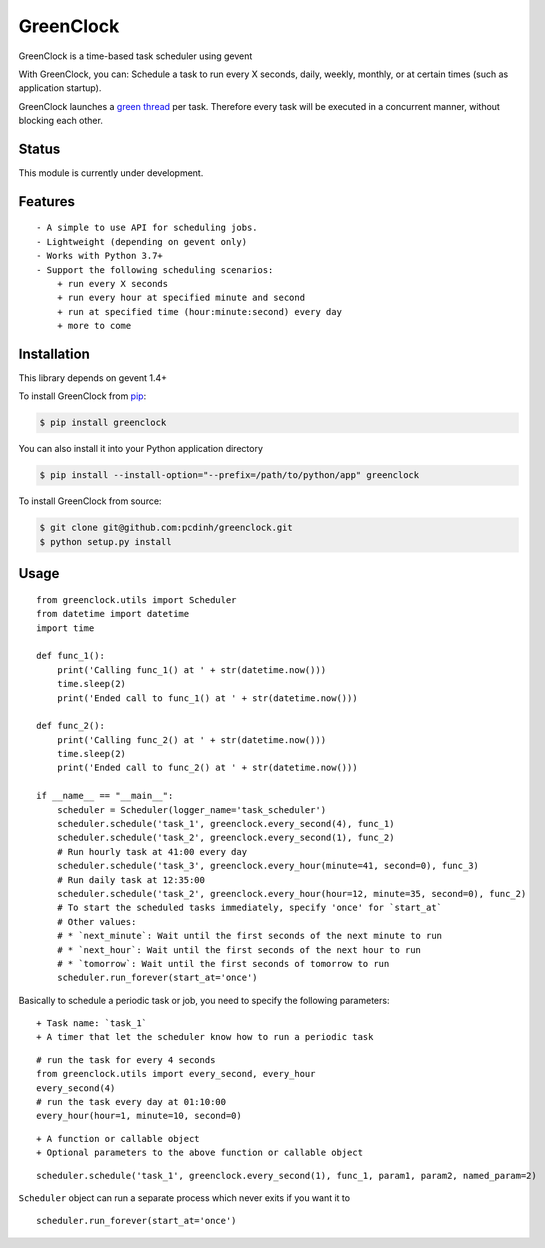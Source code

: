 GreenClock
==========

|Travs-CI status| |Coverage Status|

GreenClock is a time-based task scheduler using gevent

With GreenClock, you can: Schedule a task to run every X seconds, daily,
weekly, monthly, or at certain times (such as application startup).

GreenClock launches a `green
thread <http://en.wikipedia.org/wiki/Green_threads>`__ per task.
Therefore every task will be executed in a concurrent manner, without
blocking each other.

Status
------

This module is currently under development.

Features
--------

::

    - A simple to use API for scheduling jobs.
    - Lightweight (depending on gevent only)
    - Works with Python 3.7+
    - Support the following scheduling scenarios: 
        + run every X seconds
        + run every hour at specified minute and second
        + run at specified time (hour:minute:second) every day
        + more to come

Installation
------------

This library depends on gevent 1.4+

To install GreenClock from `pip <https://pypi.python.org/pypi/pip>`__:

.. code:: bash

        $ pip install greenclock

You can also install it into your Python application directory

.. code:: bash

        $ pip install --install-option="--prefix=/path/to/python/app" greenclock

To install GreenClock from source:

.. code:: bash

        $ git clone git@github.com:pcdinh/greenclock.git
        $ python setup.py install

Usage
-----

::

    from greenclock.utils import Scheduler
    from datetime import datetime
    import time

    def func_1():
        print('Calling func_1() at ' + str(datetime.now()))
        time.sleep(2)
        print('Ended call to func_1() at ' + str(datetime.now()))

    def func_2():
        print('Calling func_2() at ' + str(datetime.now()))
        time.sleep(2)
        print('Ended call to func_2() at ' + str(datetime.now()))

    if __name__ == "__main__":
        scheduler = Scheduler(logger_name='task_scheduler')
        scheduler.schedule('task_1', greenclock.every_second(4), func_1)
        scheduler.schedule('task_2', greenclock.every_second(1), func_2)
        # Run hourly task at 41:00 every day
        scheduler.schedule('task_3', greenclock.every_hour(minute=41, second=0), func_3)
        # Run daily task at 12:35:00
        scheduler.schedule('task_2', greenclock.every_hour(hour=12, minute=35, second=0), func_2)    
        # To start the scheduled tasks immediately, specify 'once' for `start_at`
        # Other values: 
        # * `next_minute`: Wait until the first seconds of the next minute to run
        # * `next_hour`: Wait until the first seconds of the next hour to run
        # * `tomorrow`: Wait until the first seconds of tomorrow to run
        scheduler.run_forever(start_at='once')

Basically to schedule a periodic task or job, you need to specify the
following parameters:

::

    + Task name: `task_1`
    + A timer that let the scheduler know how to run a periodic task

::

            # run the task for every 4 seconds
            from greenclock.utils import every_second, every_hour
            every_second(4) 
            # run the task every day at 01:10:00
            every_hour(hour=1, minute=10, second=0)

::

    + A function or callable object
    + Optional parameters to the above function or callable object

::

            scheduler.schedule('task_1', greenclock.every_second(1), func_1, param1, param2, named_param=2)

``Scheduler`` object can run a separate process which never exits if you
want it to

::

        scheduler.run_forever(start_at='once')

.. |Travs-CI status| image:: https://travis-ci.org/pcdinh/greenclock.png
   :target: https://travis-ci.org/pcdinh/greenclock
.. |Coverage Status| image:: https://coveralls.io/repos/pcdinh/greenclock/badge.png
   :target: https://coveralls.io/r/pcdinh/greenclock
